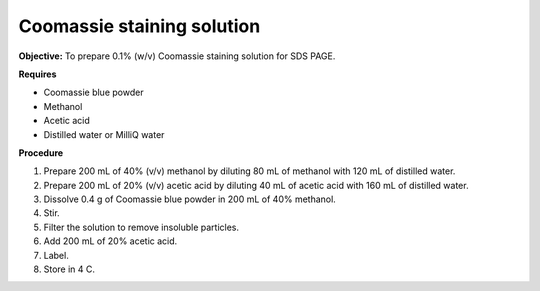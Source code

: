 .. _coomassie:

Coomassie staining solution
===========================

**Objective:** To prepare 0.1% (w/v) Coomassie staining solution for SDS PAGE. 

**Requires**

* Coomassie blue powder
* Methanol 
* Acetic acid 
* Distilled water or MilliQ water 

**Procedure**

#. Prepare 200 mL of 40% (v/v) methanol by diluting 80 mL of methanol with 120 mL of distilled water. 
#. Prepare 200 mL of 20% (v/v) acetic acid by diluting 40 mL of acetic acid with 160 mL of distilled water. 
#. Dissolve 0.4 g of Coomassie blue powder in 200 mL of 40% methanol. 
#. Stir. 
#. Filter the solution to remove insoluble particles. 
#. Add 200 mL of 20% acetic acid.
#. Label. 
#. Store in 4 C. 